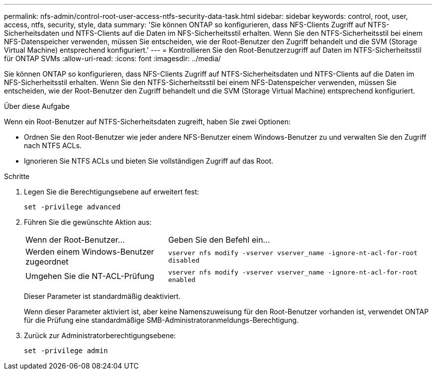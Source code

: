 ---
permalink: nfs-admin/control-root-user-access-ntfs-security-data-task.html 
sidebar: sidebar 
keywords: control, root, user, access, ntfs, security, style, data 
summary: 'Sie können ONTAP so konfigurieren, dass NFS-Clients Zugriff auf NTFS-Sicherheitsdaten und NTFS-Clients auf die Daten im NFS-Sicherheitsstil erhalten. Wenn Sie den NTFS-Sicherheitsstil bei einem NFS-Datenspeicher verwenden, müssen Sie entscheiden, wie der Root-Benutzer den Zugriff behandelt und die SVM (Storage Virtual Machine) entsprechend konfiguriert.' 
---
= Kontrollieren Sie den Root-Benutzerzugriff auf Daten im NTFS-Sicherheitsstil für ONTAP SVMs
:allow-uri-read: 
:icons: font
:imagesdir: ../media/


[role="lead"]
Sie können ONTAP so konfigurieren, dass NFS-Clients Zugriff auf NTFS-Sicherheitsdaten und NTFS-Clients auf die Daten im NFS-Sicherheitsstil erhalten. Wenn Sie den NTFS-Sicherheitsstil bei einem NFS-Datenspeicher verwenden, müssen Sie entscheiden, wie der Root-Benutzer den Zugriff behandelt und die SVM (Storage Virtual Machine) entsprechend konfiguriert.

.Über diese Aufgabe
Wenn ein Root-Benutzer auf NTFS-Sicherheitsdaten zugreift, haben Sie zwei Optionen:

* Ordnen Sie den Root-Benutzer wie jeder andere NFS-Benutzer einem Windows-Benutzer zu und verwalten Sie den Zugriff nach NTFS ACLs.
* Ignorieren Sie NTFS ACLs und bieten Sie vollständigen Zugriff auf das Root.


.Schritte
. Legen Sie die Berechtigungsebene auf erweitert fest:
+
`set -privilege advanced`

. Führen Sie die gewünschte Aktion aus:
+
[cols="35,65"]
|===


| Wenn der Root-Benutzer... | Geben Sie den Befehl ein... 


 a| 
Werden einem Windows-Benutzer zugeordnet
 a| 
`vserver nfs modify -vserver vserver_name -ignore-nt-acl-for-root disabled`



 a| 
Umgehen Sie die NT-ACL-Prüfung
 a| 
`vserver nfs modify -vserver vserver_name -ignore-nt-acl-for-root enabled`

|===
+
Dieser Parameter ist standardmäßig deaktiviert.

+
Wenn dieser Parameter aktiviert ist, aber keine Namenszuweisung für den Root-Benutzer vorhanden ist, verwendet ONTAP für die Prüfung eine standardmäßige SMB-Administratoranmeldungs-Berechtigung.

. Zurück zur Administratorberechtigungsebene:
+
`set -privilege admin`


